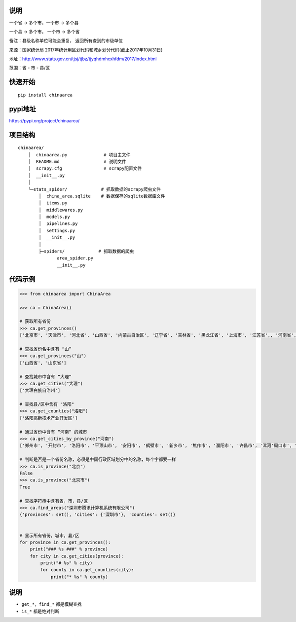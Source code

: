 说明
====

一个省 -> 多个市，一个市 -> 多个县

一个县 -> 多个市， 一个市 -> 多个省

备注：县级名称单位可能会重复， 返回所有查到的市级单位

来源：国家统计局 2017年统计用区划代码和城乡划分代码(截止2017年10月31日)

地址：http://www.stats.gov.cn/tjsj/tjbz/tjyqhdmhcxhfdm/2017/index.html

范围：省 - 市 - 县/区

快速开始
========

::

    pip install chinaarea

pypi地址
========

https://pypi.org/project/chinaarea/

项目结构
========

::

    chinaarea/
        │  chinaarea.py              # 项目主文件
        │  README.md                 # 说明文件
        │  scrapy.cfg                # scrapy配置文件
        │  __init__.py
        │
        └─stats_spider/             # 抓取数据的scrapy爬虫文件
            │  china_area.sqlite    # 数据保存的sqlite数据库文件
            │  items.py
            │  middlewares.py
            │  models.py
            │  pipelines.py
            │  settings.py
            │  __init__.py
            │
            ├─spiders/             # 抓取数据的爬虫
                   area_spider.py
                   __init__.py

代码示例
========

.. code:: python

    >>> from chinaarea import ChinaArea

    >>> ca = ChinaArea()

    # 获取所有省份
    >>> ca.get_provinces()
    ['北京市', '天津市', '河北省', '山西省', '内蒙古自治区', '辽宁省', '吉林省', '黑龙江省', '上海市', '江苏省',, '河南省', '湖北省', '湖南省', '广东省', '广西壮族自治区', '海南省', '重庆市', '四川省', '贵州省', '云南省'夏回族自治区', '新疆维吾尔自治区', '台湾省', '香港特别行政区', '澳门特别行政区']

    # 查找省份名中含有 “山”
    >>> ca.get_provinces("山")
    ['山西省', '山东省']

    # 查找城市中含有 “大理”
    >>> ca.get_cities("大理")
    ['大理白族自治州']

    # 查找县/区中含有 "洛阳"
    >>> ca.get_counties("洛阳")
    ['洛阳高新技术产业开发区']

    # 通过省份中含有 “河南” 的城市
    >>> ca.get_cities_by_province("河南")
    ['郑州市', '开封市', '洛阳市', '平顶山市', '安阳市', '鹤壁市', '新乡市', '焦作市', '濮阳市', '许昌市', '漯河'周口市', '驻马店市', '河南省直辖县']

    # 判断是否是一个省份名称，必须是中国行政区域划分中的名称，每个字都要一样
    >>> ca.is_province("北京")
    False
    >>> ca.is_province("北京市")
    True

    # 查找字符串中含有省，市，县/区
    >>> ca.find_areas("深圳市腾讯计算机系统有限公司")
    {'provinces': set(), 'cities': {'深圳市'}, 'counties': set()}


    # 显示所有省份，城市，县/区
    for province in ca.get_provinces():
        print("### %s ###" % province)
        for city in ca.get_cities(province):
            print("# %s" % city)
            for county in ca.get_counties(city):
                print("* %s" % county)

说明
====

-  ``get_*``\ ，\ ``find_*`` 都是模糊查找
-  ``is_*`` 都是绝对判断
